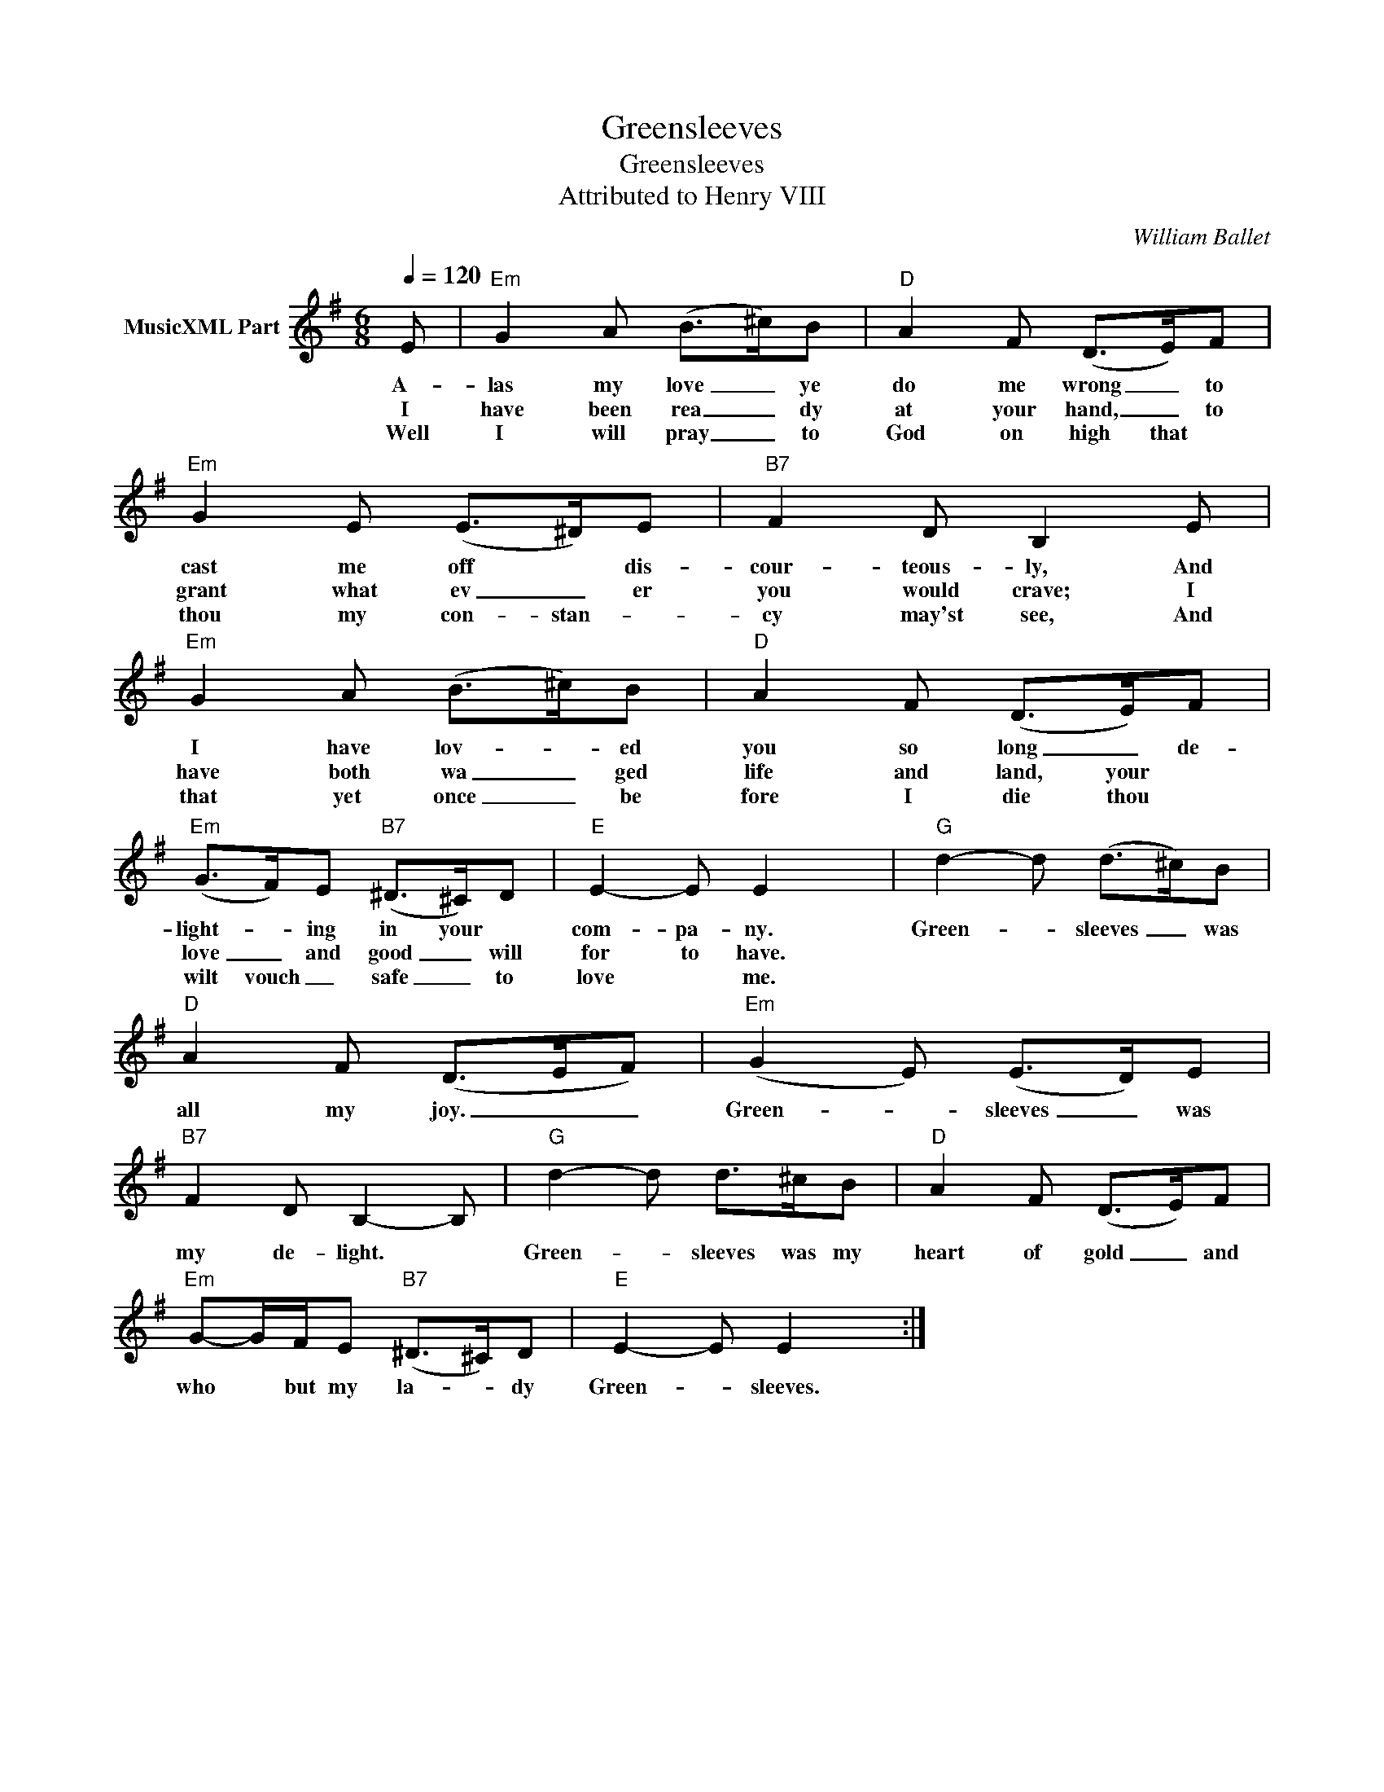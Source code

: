 X:1
T:Greensleeves
T:Greensleeves
T:Attributed to Henry VIII
C:William Ballet
Z:Public Domain
L:1/8
Q:1/4=120
M:6/8
K:G
V:1 treble nm="MusicXML Part"
%%MIDI program 52
%%MIDI control 7 64
%%MIDI control 10 0
V:1
 E |[K:tab]"Em" G2 A (B>^c)B |"D" A2 F (D>E)F |"Em" G2 E (E>^D)E |"B7" F2 D B,2 E | %5
w: A-|las my love _ ye|do me wrong _ to|cast me off * dis-|cour- teous- ly, And|
w: I|have been rea _ dy|at your hand, _ to|grant what ev _ er|you would crave; I|
w: Well|I will pray _ to|God on high that *|thou my con- stan- *|cy may'st see, And|
"Em" G2 A (B>^c)B |"D" A2 F (D>E)F |"Em" (G>F)E"B7" (^D>^C)D |"E" E2- E E2 x |"G" d2- d (d>^c)B | %10
w: I have lov- * ed|you so long _ de-|light- * ing in your *|com- pa- ny.|Green- * sleeves _ was|
w: have both wa _ ged|life and land, your *|love _ and good _ will|for to have.||
w: that yet once _ be|fore I die thou *|wilt vouch _ safe _ to|love * me.||
"D" A2 F (D>EF) |"Em" (G2 E) (E>D)E |"B7" F2 D B,2- B, |"G" d2- d d>^cB |"D" A2 F (D>E)F | %15
w: all my joy. _ _|Green- * sleeves _ was|my de- light. *|Green- * sleeves was my|heart of gold _ and|
w: |||||
w: |||||
"Em" G-G/F/E"B7" (^D>^C)D |"E" E2- E E2 x :| %17
w: who * but my la- * dy|Green- * sleeves.|
w: ||
w: ||

